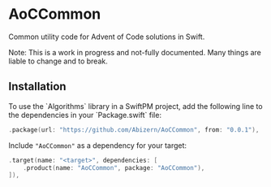 * AoCCommon

Common utility code for Advent of Code solutions in Swift.

Note: This is a work in progress and not-fully documented. Many things are liable to change and to break.

** Installation
To use the `Algorithms` library in a SwiftPM project, add the following line to the dependencies in your `Package.swift` file:

#+begin_src swift
.package(url: "https://github.com/Abizern/AoCCommon", from: "0.0.1"),
#+end_src

Include ="AoCCommon"= as a dependency for your target:

#+begin_src swift
.target(name: "<target>", dependencies: [
    .product(name: "AoCCommon", package: "AoCCommon"),
]),
#+end_src
